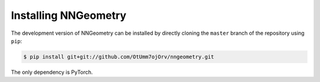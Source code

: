 Installing NNGeometry
=====================

The development version of NNGeometry can be installed by directly cloning the ``master`` branch of the repository using ``pip``:

.. code-block:: bash

        $ pip install git+git://github.com/OtUmm7ojOrv/nngeometry.git

The only dependency is PyTorch.
